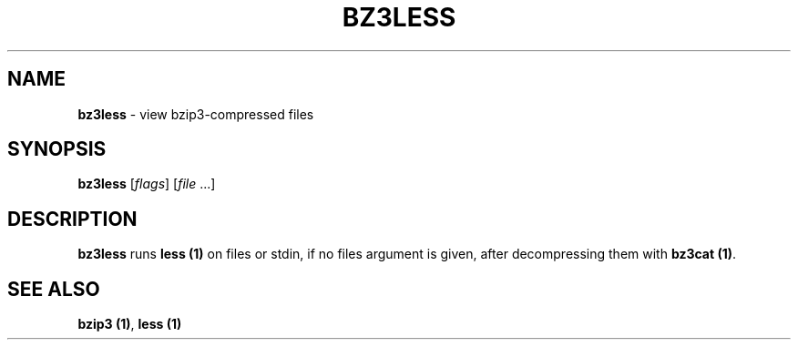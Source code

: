 .TH BZ3LESS 1

.SH "NAME"
\fBbz3less\fR \- view bzip3\-compressed files

.SH "SYNOPSIS"
\fBbz3less\fR [\fIflags\fR] [\fIfile\fR \.\.\.]

.SH "DESCRIPTION"
\fBbz3less\fR runs \fBless (1)\fR on files or stdin,
if no files argument is given, after decompressing them
with \fBbz3cat (1)\fR\.

.SH "SEE ALSO"
\fBbzip3 (1)\fR, \fBless (1)\fR
